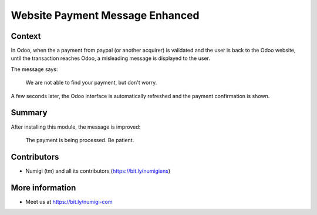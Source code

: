 Website Payment Message Enhanced
================================

Context
-------
In Odoo, when the a payment from paypal (or another acquirer) is validated
and the user is back to the Odoo website, until the transaction reaches Odoo,
a misleading message is displayed to the user.

.. image:: static/description/message_before.png

The message says:

..

	We are not able to find your payment, but don't worry.

A few seconds later, the Odoo interface is automatically refreshed and the payment confirmation is shown.

Summary
-------
After installing this module, the message is improved:

.. image:: static/description/message_after.png

..

	The payment is being processed. Be patient.

Contributors
------------
* Numigi (tm) and all its contributors (https://bit.ly/numigiens)

More information
----------------
* Meet us at https://bit.ly/numigi-com
